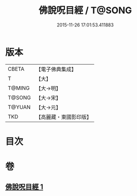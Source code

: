 #+TITLE: 佛說呪目經 / T@SONG
#+DATE: 2015-11-26 17:01:53.411883
* 版本
 |     CBETA|【電子佛典集成】|
 |         T|【大】     |
 |    T@MING|【大→明】   |
 |    T@SONG|【大→宋】   |
 |    T@YUAN|【大→元】   |
 |       TKD|【高麗藏・東國影印版】|

* 目次
* 卷
** [[file:KR6j0559_001.txt][佛說呪目經 1]]
